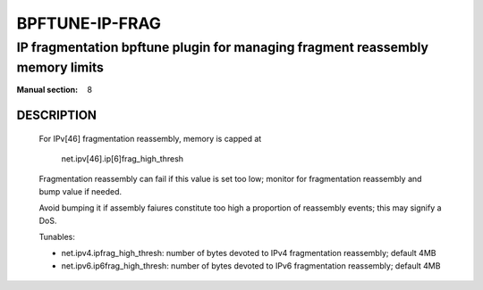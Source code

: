 ===============
BPFTUNE-IP-FRAG
===============
-------------------------------------------------------------------------------
IP fragmentation bpftune plugin for managing fragment reassembly memory limits
-------------------------------------------------------------------------------

:Manual section: 8


DESCRIPTION
===========

        For IPv[46] fragmentation reassembly, memory is capped at

          net.ipv[46].ip[6]frag_high_thresh

        Fragmentation reassembly can fail if this value is set too low;
        monitor for fragmentation reassembly and bump value if needed.

        Avoid bumping it if assembly faiures constitute too high a
        proportion of reassembly events; this may signify a DoS.

        Tunables:

        - net.ipv4.ipfrag_high_thresh: number of bytes devoted to
          IPv4 fragmentation reassembly; default 4MB
        - net.ipv6.ip6frag_high_thresh: number of bytes devoted to
          IPv6 fragmentation reassembly; default 4MB
